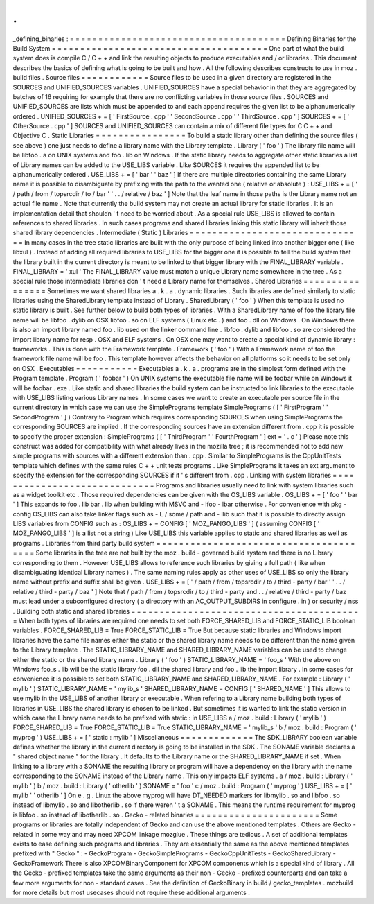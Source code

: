 .
.
_defining_binaries
:
=
=
=
=
=
=
=
=
=
=
=
=
=
=
=
=
=
=
=
=
=
=
=
=
=
=
=
=
=
=
=
=
=
=
=
=
=
=
Defining
Binaries
for
the
Build
System
=
=
=
=
=
=
=
=
=
=
=
=
=
=
=
=
=
=
=
=
=
=
=
=
=
=
=
=
=
=
=
=
=
=
=
=
=
=
One
part
of
what
the
build
system
does
is
compile
C
/
C
+
+
and
link
the
resulting
objects
to
produce
executables
and
/
or
libraries
.
This
document
describes
the
basics
of
defining
what
is
going
to
be
built
and
how
.
All
the
following
describes
constructs
to
use
in
moz
.
build
files
.
Source
files
=
=
=
=
=
=
=
=
=
=
=
=
Source
files
to
be
used
in
a
given
directory
are
registered
in
the
SOURCES
and
UNIFIED_SOURCES
variables
.
UNIFIED_SOURCES
have
a
special
behavior
in
that
they
are
aggregated
by
batches
of
16
requiring
for
example
that
there
are
no
conflicting
variables
in
those
source
files
.
SOURCES
and
UNIFIED_SOURCES
are
lists
which
must
be
appended
to
and
each
append
requires
the
given
list
to
be
alphanumerically
ordered
.
UNIFIED_SOURCES
+
=
[
'
FirstSource
.
cpp
'
'
SecondSource
.
cpp
'
'
ThirdSource
.
cpp
'
]
SOURCES
+
=
[
'
OtherSource
.
cpp
'
]
SOURCES
and
UNIFIED_SOURCES
can
contain
a
mix
of
different
file
types
for
C
C
+
+
and
Objective
C
.
Static
Libraries
=
=
=
=
=
=
=
=
=
=
=
=
=
=
=
=
To
build
a
static
library
other
than
defining
the
source
files
(
see
above
)
one
just
needs
to
define
a
library
name
with
the
Library
template
.
Library
(
'
foo
'
)
The
library
file
name
will
be
libfoo
.
a
on
UNIX
systems
and
foo
.
lib
on
Windows
.
If
the
static
library
needs
to
aggregate
other
static
libraries
a
list
of
Library
names
can
be
added
to
the
USE_LIBS
variable
.
Like
SOURCES
it
requires
the
appended
list
to
be
alphanumerically
ordered
.
USE_LIBS
+
=
[
'
bar
'
'
baz
'
]
If
there
are
multiple
directories
containing
the
same
Library
name
it
is
possible
to
disambiguate
by
prefixing
with
the
path
to
the
wanted
one
(
relative
or
absolute
)
:
USE_LIBS
+
=
[
'
/
path
/
from
/
topsrcdir
/
to
/
bar
'
'
.
.
/
relative
/
baz
'
]
Note
that
the
leaf
name
in
those
paths
is
the
Library
name
not
an
actual
file
name
.
Note
that
currently
the
build
system
may
not
create
an
actual
library
for
static
libraries
.
It
is
an
implementation
detail
that
shouldn
'
t
need
to
be
worried
about
.
As
a
special
rule
USE_LIBS
is
allowed
to
contain
references
to
shared
libraries
.
In
such
cases
programs
and
shared
libraries
linking
this
static
library
will
inherit
those
shared
library
dependencies
.
Intermediate
(
Static
)
Libraries
=
=
=
=
=
=
=
=
=
=
=
=
=
=
=
=
=
=
=
=
=
=
=
=
=
=
=
=
=
=
=
In
many
cases
in
the
tree
static
libraries
are
built
with
the
only
purpose
of
being
linked
into
another
bigger
one
(
like
libxul
)
.
Instead
of
adding
all
required
libraries
to
USE_LIBS
for
the
bigger
one
it
is
possible
to
tell
the
build
system
that
the
library
built
in
the
current
directory
is
meant
to
be
linked
to
that
bigger
library
with
the
FINAL_LIBRARY
variable
.
FINAL_LIBRARY
=
'
xul
'
The
FINAL_LIBRARY
value
must
match
a
unique
Library
name
somewhere
in
the
tree
.
As
a
special
rule
those
intermediate
libraries
don
'
t
need
a
Library
name
for
themselves
.
Shared
Libraries
=
=
=
=
=
=
=
=
=
=
=
=
=
=
=
=
Sometimes
we
want
shared
libraries
a
.
k
.
a
.
dynamic
libraries
.
Such
libraries
are
defined
similarly
to
static
libraries
using
the
SharedLibrary
template
instead
of
Library
.
SharedLibrary
(
'
foo
'
)
When
this
template
is
used
no
static
library
is
built
.
See
further
below
to
build
both
types
of
libraries
.
With
a
SharedLibrary
name
of
foo
the
library
file
name
will
be
libfoo
.
dylib
on
OSX
libfoo
.
so
on
ELF
systems
(
Linux
etc
.
)
and
foo
.
dll
on
Windows
.
On
Windows
there
is
also
an
import
library
named
foo
.
lib
used
on
the
linker
command
line
.
libfoo
.
dylib
and
libfoo
.
so
are
considered
the
import
library
name
for
resp
.
OSX
and
ELF
systems
.
On
OSX
one
may
want
to
create
a
special
kind
of
dynamic
library
:
frameworks
.
This
is
done
with
the
Framework
template
.
Framework
(
'
foo
'
)
With
a
Framework
name
of
foo
the
framework
file
name
will
be
foo
.
This
template
however
affects
the
behavior
on
all
platforms
so
it
needs
to
be
set
only
on
OSX
.
Executables
=
=
=
=
=
=
=
=
=
=
=
Executables
a
.
k
.
a
.
programs
are
in
the
simplest
form
defined
with
the
Program
template
.
Program
(
'
foobar
'
)
On
UNIX
systems
the
executable
file
name
will
be
foobar
while
on
Windows
it
will
be
foobar
.
exe
.
Like
static
and
shared
libraries
the
build
system
can
be
instructed
to
link
libraries
to
the
executable
with
USE_LIBS
listing
various
Library
names
.
In
some
cases
we
want
to
create
an
executable
per
source
file
in
the
current
directory
in
which
case
we
can
use
the
SimplePrograms
template
SimplePrograms
(
[
'
FirstProgram
'
'
SecondProgram
'
]
)
Contrary
to
Program
which
requires
corresponding
SOURCES
when
using
SimplePrograms
the
corresponding
SOURCES
are
implied
.
If
the
corresponding
sources
have
an
extension
different
from
.
cpp
it
is
possible
to
specify
the
proper
extension
:
SimplePrograms
(
[
'
ThirdProgram
'
'
FourthProgram
'
]
ext
=
'
.
c
'
)
Please
note
this
construct
was
added
for
compatibility
with
what
already
lives
in
the
mozilla
tree
;
it
is
recommended
not
to
add
new
simple
programs
with
sources
with
a
different
extension
than
.
cpp
.
Similar
to
SimplePrograms
is
the
CppUnitTests
template
which
defines
with
the
same
rules
C
+
+
unit
tests
programs
.
Like
SimplePrograms
it
takes
an
ext
argument
to
specify
the
extension
for
the
corresponding
SOURCES
if
it
'
s
different
from
.
cpp
.
Linking
with
system
libraries
=
=
=
=
=
=
=
=
=
=
=
=
=
=
=
=
=
=
=
=
=
=
=
=
=
=
=
=
=
Programs
and
libraries
usually
need
to
link
with
system
libraries
such
as
a
widget
toolkit
etc
.
Those
required
dependencies
can
be
given
with
the
OS_LIBS
variable
.
OS_LIBS
+
=
[
'
foo
'
'
bar
'
]
This
expands
to
foo
.
lib
bar
.
lib
when
building
with
MSVC
and
-
lfoo
-
lbar
otherwise
.
For
convenience
with
pkg
-
config
OS_LIBS
can
also
take
linker
flags
such
as
-
L
/
some
/
path
and
-
llib
such
that
it
is
possible
to
directly
assign
LIBS
variables
from
CONFIG
such
as
:
OS_LIBS
+
=
CONFIG
[
'
MOZ_PANGO_LIBS
'
]
(
assuming
CONFIG
[
'
MOZ_PANGO_LIBS
'
]
is
a
list
not
a
string
)
Like
USE_LIBS
this
variable
applies
to
static
and
shared
libraries
as
well
as
programs
.
Libraries
from
third
party
build
system
=
=
=
=
=
=
=
=
=
=
=
=
=
=
=
=
=
=
=
=
=
=
=
=
=
=
=
=
=
=
=
=
=
=
=
=
=
=
=
Some
libraries
in
the
tree
are
not
built
by
the
moz
.
build
-
governed
build
system
and
there
is
no
Library
corresponding
to
them
.
However
USE_LIBS
allows
to
reference
such
libraries
by
giving
a
full
path
(
like
when
disambiguating
identical
Library
names
)
.
The
same
naming
rules
apply
as
other
uses
of
USE_LIBS
so
only
the
library
name
without
prefix
and
suffix
shall
be
given
.
USE_LIBS
+
=
[
'
/
path
/
from
/
topsrcdir
/
to
/
third
-
party
/
bar
'
'
.
.
/
relative
/
third
-
party
/
baz
'
]
Note
that
/
path
/
from
/
topsrcdir
/
to
/
third
-
party
and
.
.
/
relative
/
third
-
party
/
baz
must
lead
under
a
subconfigured
directory
(
a
directory
with
an
AC_OUTPUT_SUBDIRS
in
configure
.
in
)
or
security
/
nss
.
Building
both
static
and
shared
libraries
=
=
=
=
=
=
=
=
=
=
=
=
=
=
=
=
=
=
=
=
=
=
=
=
=
=
=
=
=
=
=
=
=
=
=
=
=
=
=
=
=
When
both
types
of
libraries
are
required
one
needs
to
set
both
FORCE_SHARED_LIB
and
FORCE_STATIC_LIB
boolean
variables
.
FORCE_SHARED_LIB
=
True
FORCE_STATIC_LIB
=
True
But
because
static
libraries
and
Windows
import
libraries
have
the
same
file
names
either
the
static
or
the
shared
library
name
needs
to
be
different
than
the
name
given
to
the
Library
template
.
The
STATIC_LIBRARY_NAME
and
SHARED_LIBRARY_NAME
variables
can
be
used
to
change
either
the
static
or
the
shared
library
name
.
Library
(
'
foo
'
)
STATIC_LIBRARY_NAME
=
'
foo_s
'
With
the
above
on
Windows
foo_s
.
lib
will
be
the
static
library
foo
.
dll
the
shared
library
and
foo
.
lib
the
import
library
.
In
some
cases
for
convenience
it
is
possible
to
set
both
STATIC_LIBRARY_NAME
and
SHARED_LIBRARY_NAME
.
For
example
:
Library
(
'
mylib
'
)
STATIC_LIBRARY_NAME
=
'
mylib_s
'
SHARED_LIBRARY_NAME
=
CONFIG
[
'
SHARED_NAME
'
]
This
allows
to
use
mylib
in
the
USE_LIBS
of
another
library
or
executable
.
When
refering
to
a
Library
name
building
both
types
of
libraries
in
USE_LIBS
the
shared
library
is
chosen
to
be
linked
.
But
sometimes
it
is
wanted
to
link
the
static
version
in
which
case
the
Library
name
needs
to
be
prefixed
with
static
:
in
USE_LIBS
a
/
moz
.
build
:
Library
(
'
mylib
'
)
FORCE_SHARED_LIB
=
True
FORCE_STATIC_LIB
=
True
STATIC_LIBRARY_NAME
=
'
mylib_s
'
b
/
moz
.
build
:
Program
(
'
myprog
'
)
USE_LIBS
+
=
[
'
static
:
mylib
'
]
Miscellaneous
=
=
=
=
=
=
=
=
=
=
=
=
=
The
SDK_LIBRARY
boolean
variable
defines
whether
the
library
in
the
current
directory
is
going
to
be
installed
in
the
SDK
.
The
SONAME
variable
declares
a
"
shared
object
name
"
for
the
library
.
It
defaults
to
the
Library
name
or
the
SHARED_LIBRARY_NAME
if
set
.
When
linking
to
a
library
with
a
SONAME
the
resulting
library
or
program
will
have
a
dependency
on
the
library
with
the
name
corresponding
to
the
SONAME
instead
of
the
Library
name
.
This
only
impacts
ELF
systems
.
a
/
moz
.
build
:
Library
(
'
mylib
'
)
b
/
moz
.
build
:
Library
(
'
otherlib
'
)
SONAME
=
'
foo
'
c
/
moz
.
build
:
Program
(
'
myprog
'
)
USE_LIBS
+
=
[
'
mylib
'
'
otherlib
'
]
On
e
.
g
.
Linux
the
above
myprog
will
have
DT_NEEDED
markers
for
libmylib
.
so
and
libfoo
.
so
instead
of
libmylib
.
so
and
libotherlib
.
so
if
there
weren
'
t
a
SONAME
.
This
means
the
runtime
requirement
for
myprog
is
libfoo
.
so
instead
of
libotherlib
.
so
.
Gecko
-
related
binaries
=
=
=
=
=
=
=
=
=
=
=
=
=
=
=
=
=
=
=
=
=
=
Some
programs
or
libraries
are
totally
independent
of
Gecko
and
can
use
the
above
mentioned
templates
.
Others
are
Gecko
-
related
in
some
way
and
may
need
XPCOM
linkage
mozglue
.
These
things
are
tedious
.
A
set
of
additional
templates
exists
to
ease
defining
such
programs
and
libraries
.
They
are
essentially
the
same
as
the
above
mentioned
templates
prefixed
with
"
Gecko
"
:
-
GeckoProgram
-
GeckoSimplePrograms
-
GeckoCppUnitTests
-
GeckoSharedLibrary
-
GeckoFramework
There
is
also
XPCOMBinaryComponent
for
XPCOM
components
which
is
a
special
kind
of
library
.
All
the
Gecko
-
prefixed
templates
take
the
same
arguments
as
their
non
-
Gecko
-
prefixed
counterparts
and
can
take
a
few
more
arguments
for
non
-
standard
cases
.
See
the
definition
of
GeckoBinary
in
build
/
gecko_templates
.
mozbuild
for
more
details
but
most
usecases
should
not
require
these
additional
arguments
.
